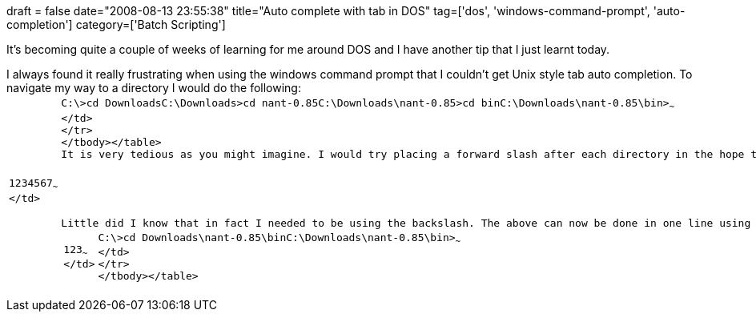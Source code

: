 +++
draft = false
date="2008-08-13 23:55:38"
title="Auto complete with tab in DOS"
tag=['dos', 'windows-command-prompt', 'auto-completion']
category=['Batch Scripting']
+++

It's becoming quite a couple of weeks of learning for me around DOS and I have another tip that I just learnt today.

I always found it really frustrating when using the windows command prompt that I couldn't get Unix style tab auto completion. To navigate my way to a directory I would do the following:+++<table class="CodeRay" border="0">++++++<tbody>++++++<tr>++++++<td class="line_numbers" title="click to toggle" onclick="with (this.firstChild.style) { display = (display == '') ? 'none' : '' }">++++++<pre>+++1+++<tt>++++++</tt>+++2+++<tt>++++++</tt>+++3+++<tt>++++++</tt>+++4+++<tt>++++++</tt>+++5+++<tt>++++++</tt>+++6+++<tt>++++++</tt>+++7+++<tt>++++++</tt>+++~~~
</td>
+++<td class="code">++++++<pre ondblclick="with (this.style) { overflow = (overflow == 'auto' || overflow == '') ? 'visible' : 'auto' }">+++C:\>cd Downloads+++<tt>++++++</tt>++++++<tt>++++++</tt>+++C:\Downloads>cd nant-0.85+++<tt>++++++</tt>++++++<tt>++++++</tt>+++C:\Downloads\nant-0.85>cd bin+++<tt>++++++</tt>++++++<tt>++++++</tt>+++C:\Downloads\nant-0.85\bin>~~~
</td>
</tr>
</tbody></table>
It is very tedious as you might imagine. I would try placing a forward slash after each directory in the hope that it would allow me to scroll through the next directory down but to no avail.

Little did I know that in fact I needed to be using the backslash. The above can now be done in one line using Unix style tabbing auto completion:
+++<table class="CodeRay" border="0">++++++<tbody>++++++<tr>++++++<td class="line_numbers" title="click to toggle" onclick="with (this.firstChild.style) { display = (display == '') ? 'none' : '' }">++++++<pre>+++1+++<tt>++++++</tt>+++2+++<tt>++++++</tt>+++3+++<tt>++++++</tt>+++~~~
</td>
+++<td class="code">++++++<pre ondblclick="with (this.style) { overflow = (overflow == 'auto' || overflow == '') ? 'visible' : 'auto' }">+++C:\>cd Downloads\nant-0.85\bin+++<tt>++++++</tt>++++++<tt>++++++</tt>+++C:\Downloads\nant-0.85\bin>~~~
</td>
</tr>
</tbody></table>+++</pre>++++++</td>++++++</pre>++++++</td>++++++</tr>++++++</tbody>++++++</table>++++++</pre>++++++</td>++++++</pre>++++++</td>++++++</tr>++++++</tbody>++++++</table>+++
